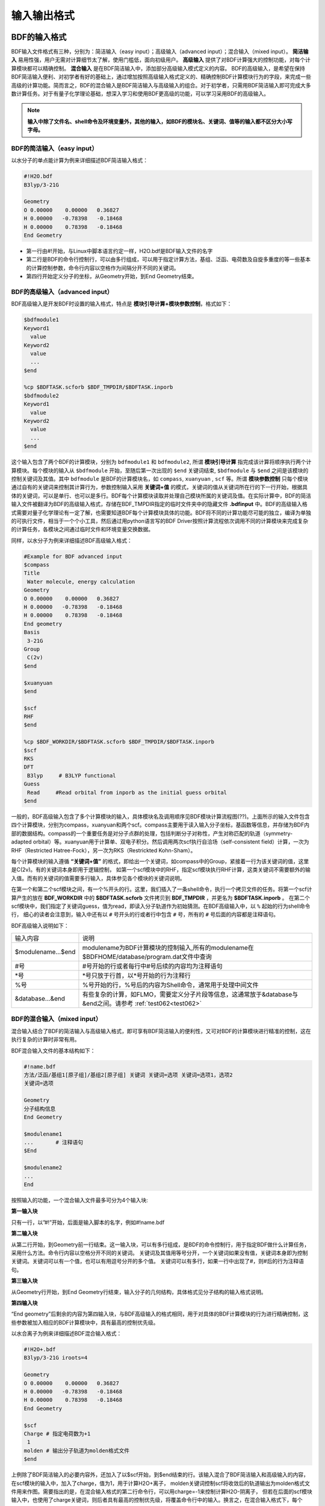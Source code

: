 输入输出格式
************************************

BDF的输入格式
==========================================================================

BDF输入文件格式有三种，分别为：简洁输入（easy input）；高级输入（advanced input）；混合输入（mixed input）。 **简洁输入** 易用性强，用户无需对计算细节太了解，使用门槛低，面向初级用户。 **高级输入** 提供了对BDF计算强大的控制功能，对每个计算模块都可以精确控制。 **混合输入** 是在BDF简洁输入中，添加部分高级输入模式定义的内容。 BDF的高级输入，是希望在保持BDF简洁输入便利、对初学者有好的基础上，通过增加按照高级输入格式定义的、精确控制BDF计算模块行为的字段，来完成一些高级的计算功能。简而言之，BDF的混合输入是BDF简洁输入与高级输入的组合。对于初学者，只需用BDF简洁输入即可完成大多数计算任务。对于有量子化学理论基础，想深入学习和使用BDF更高级的功能，可以学习采用BDF的高级输入。

.. note::

   **输入中除了文件名、shell命令及环境变量外，其他的输入，如BDF的模块名、关键词、值等的输入都不区分大小写字母。**

..


BDF的简洁输入（easy input）
--------------------------------------------------------------------------

以水分子的单点能计算为例来详细描述BDF简洁输入格式：

.. code-block:: bdf

  #!H2O.bdf
  B3lyp/3-21G 

  Geometry
  O 0.00000    0.00000   0.36827
  H 0.00000   -0.78398   -0.18468
  H 0.00000    0.78398   -0.18468
  End Geometry

- 第一行由#!开始，与Linux中脚本语言约定一样，H2O.bdf是BDF输入文件的名字
- 第二行是BDF的命令行控制行，可以由多行组成，可以用于指定计算方法，基组、泛函、电荷数及自旋多重度的等一些基本的计算控制参数，命令行内容以空格作为间隔分开不同的关键词。
- 第四行开始定义分子的坐标，从Geometry开始，到End Geometry结束。

BDF的高级输入（advanced input）
--------------------------------------------------------------------------

BDF高级输入是开发BDF时设置的输入格式，特点是 **模块引导计算+模块参数控制**，格式如下：

.. code-block:: bdf

    $bdfmodule1
    Keyword1
      value
    Keyword2
      value
      ...
    $end

    %cp $BDFTASK.scforb $BDF_TMPDIR/$BDFTASK.inporb 
    $bdfmodule2
    Keyword1
      value
    Keyword2
      value
      ...
    $end

这个输入包含了两个BDF的计算模块，分别为 ``bdfmodule1`` 和 ``bdfmodule2``, 所谓 **模块引导计算** 指完成该计算将顺序执行两个计算模块。每个模块的输入从 ``$bdfmodule`` 开始，至随后第一次出现的 ``$end`` 关键词结束, ``$bdfmodule`` 与 ``$end`` 之间是该模块的控制关键词及其值。其中 ``bdfmodule`` 是BDF的计算模块名，如 ``compass``, ``xuanyuan`` , ``scf`` 等。所谓 **模块参数控制** 只每个模块通过自有的关键词来控制其计算行为，参数控制输入采用 **关键词+值** 的模式，关键词的值从关键词所在行的下一行开始，根据具体的关键词，可以是单行、也可以是多行。BDF每个计算模块读取并处理自己模块所属的关键词及值。在实际计算中，BDF的简洁输入文件被翻译为BDF的高级输入格式，存储在BDF_ΤΜPDIR指定的临时文件夹中的隐藏文件 **.bdfinput** 中。BDF的高级输入格式需要对量子化学理论有一定了解，也需要知道BDF每个计算模块具体的功能。BDF将不同的计算功能尽可能的独立，编译为单独的可执行文件，相当于一个个小工具，然后通过用python语言写的BDF Driver按照计算流程依次调用不同的计算模块来完成复杂的计算任务，各模块之间通过临时文件和环境变量交换数据。


同样，以水分子为例来详细描述BDF高级输入格式：

.. code-block:: bdf

  #Example for BDF advanced input
  $compass
  Title
   Water molecule, energy calculation
  Geometry
  O 0.00000    0.00000   0.36827
  H 0.00000   -0.78398   -0.18468
  H 0.00000    0.78398   -0.18468
  End geometry
  Basis
   3-21G
  Group
   C(2v)
  $end

  $xuanyuan
  $end

  $scf
  RHF
  $end

  %cp $BDF_WORKDIR/$BDFTASK.scforb $BDF_TMPDIR/$BDFTASK.inporb
  $scf
  RKS
  DFT
   B3lyp     # B3LYP functional
  Guess 
   Read     #Read orbital from inporb as the initial guess orbital
  $end

一般的，BDF高级输入包含了多个计算模块的输入，具体模块名及调用顺序见BDF模块计算流程图(??)。上面所示的输入文件包含四个计算模块，分别为compass，xuanyuan和两个scf。compass主要用于读入输入分子坐标，基函数等信息，并存储为BDF内部的数据结构。compass的一个重要任务是对分子点群的处理，包括判断分子对称性，产生对称匹配的轨道（symmetry-adapted orbital）等。xuanyuan用于计算单、双电子积分。然后调用两次scf执行自洽场（self-consistent field）计算，一次为RHF（Restricted Hatree-Fock），另一次为RKS（Restrickted Kohn-Sham）。


每个计算模块的输入遵循 **“关键词+值”** 的格式，即给出一个关键词，如compass中的Group，紧接着一行为该关键词的值，这里是C(2v)。有的关键词本身即用于逻辑控制，
如第一个scf模块中的RHF，指定scf模块执行RHF计算，这类关键词不需要额外的输入值。而有的关键词的值需要多行输入，具体参见各个模块的关键词说明。



在第一个和第二个scf模块之间，有一个%开头的行。这里，我们插入了一条shell命令，执行一个拷贝文件的任务。将第一个scf计算产生的放在 **BDF_WORKDIR** 中的 **$BDFTASK.scforb** 文件拷贝到 **BDF_TMPDIR** ，并更名为 **$BDFTASK.inporb** 。
在第二个scf模块中，我们指定了关键词guess，值为read，即读入分子轨道作为初始猜测。在BDF高级输入中，以 ``%`` 起始的行为shell命令行，
细心的读者会注意到，输入中还有以 ``#`` 号开头的行或者行中包含 ``#`` 号，所有的 ``#`` 号后面的内容都是注释语句。

BDF高级输入说明如下：

+---------------------+--------------------------------------------------------------------------------------------------------------------+
| 输入内容            | 说明                                                                                                               |
+---------------------+--------------------------------------------------------------------------------------------------------------------+
| $modulename...$end  |  modulename为BDF计算模块的控制输入,所有的modulename在$BDFHOME/database/program.dat文件中查询                       |  
+---------------------+--------------------------------------------------------------------------------------------------------------------+
| #号                 | #号开始的行或者每行中#号后续的内容均为注释语句                                                                     |
+---------------------+--------------------------------------------------------------------------------------------------------------------+
| \*号                | \*号只放于行首，以*号开始的行为注释行                                                                              |
+---------------------+--------------------------------------------------------------------------------------------------------------------+
| %号                 | %号开始的行，%号后的内容为Shell命令，通常用于处理中间文件                                                          | 
+---------------------+--------------------------------------------------------------------------------------------------------------------+
| &database...&end    | 有些复杂的计算，如FLMO，需要定义分子片段等信息，这通常放于&database与&end之间。请参考 :ref:`test062<test062>`      |  
+---------------------+--------------------------------------------------------------------------------------------------------------------+



BDF的混合输入（mixed input）
--------------------------------------------------------------------------

混合输入结合了BDF的简洁输入与高级输入格式，即可享有BDF简洁输入的便利性，又可对BDF的计算模块进行精准的控制，这在执行复杂的计算时非常有用。

BDF混合输入文件的基本结构如下：

.. code-block:: bdf

  #!name.bdf
  方法/泛函/基组1[原子组]/基组2[原子组] 关键词 关键词=选项 关键词=选项1，选项2
  关键词=选项

  Geometry
  分子结构信息
  End Geometry 

  $modulename1
  ...       # 注释语句
  $End

  $modulename2
  ...
  End


按照输入的功能，一个混合输入文件最多可分为4个输入块:

**第一输入块** 

只有一行，以”#!”开始，后面是输入脚本的名字，例如#!name.bdf

**第二输入块** 


从第二行开始，到Geometry前一行结束。这一输入块，可以有多行组成，是BDF的命令控制行，用于指定BDF做什么计算任务，采用什么方法。命令行内容以空格分开不同的关键词。
关键词及其值用等号分开，一个关键词如果没有值，关键词本身即为控制关键词。关键词可以有一个值，也可以有用逗号分开的多个值。
关键词可以有多行，如果一行中出现了#，则#后的行为注释语句。

**第三输入块** 


从Geometry行开始，到End Geometry行结束，输入分子的几何结构，具体格式见分子结构的输入格式说明。

**第四输入块** 


“End geometry”后剩余的内容为第四输入块，与BDF高级输入的格式相同，用于对具体的BDF计算模块的行为进行精确控制，这些参数被加入相应的BDF计算模块中，具有最高的控制优先级。

以水合离子为例来详细描述BDF混合输入格式：

.. code-block:: bdf

  #!H2O+.bdf
  B3lyp/3-21G iroots=4 

  Geometry
  O 0.00000    0.00000   0.36827
  H 0.00000   -0.78398   -0.18468
  H 0.00000    0.78398   -0.18468
  End Geometry

  $scf
  Charge # 指定电荷数为+1
   1
  molden # 输出分子轨道为molden格式文件
  $end

上例除了BDF简洁输入的必要内容外，还加入了以$scf开始，到$end结束的行。该输入混合了BDF简洁输入和高级输入的内容，在scf模块的输入中，加入了charge，值为1，用于计算H2O+离子，
molden关键词控制scf将收敛后的轨道输出为molden格式文件用来作图。需要指出的是，在混合输入格式的第二行命令行，可以用charge=-1来控制计算H2O-阴离子，
但若在后面的scf模块输入中，也使用了charge关键词，则后者具有最高的控制优先级，将覆盖命令行中的输入。换言之，在混合输入格式下，每个BDF计算模块的高级输入关键词具有最高的控制优先级。

分子结构的输入格式
==========================================================================

BDF的分子结构输入从 ``Geometry`` 开始，到 ``End geometry`` 结束，可以按照直角坐标，内坐标，或者指定xyz文件格式的三种方式输入。

.. Warning::
    BDF默认输入的坐标单位为埃(angstrom)，如果需要使用原子单位输入分子结构，需用关键词 ``unit=Bohr`` 来指定。BDF的简洁输入模式下， ``unit=Bohr`` 放在第二行控制行。 如果是高级输入模式，在Compass模块使用关键词 ``unit`` ，并指定值为Bohr。


直角坐标格式输入
--------------------------------------------------------------------------

.. code-block:: bdf

   Geometry
   O  0.00000   0.00000    0.36937
   H  0.00000  -0.78398   -0.18468 
   H  0.00000   0.78398   -0.18468 
   End geometry

内坐标格式输入
--------------------------------------------------------------------------

内坐标采用定义键长、键角、二面角的格式输入，模式入下：

.. code-block:: bdf

   Geometry
   原子1
   原子2 1   R21                  # R12为原子2、1之间键长
   原子3 1   R31  2 A312          # R31为原子3、1之间键长， A312为原子3、1、2定义的键角
   原子4 3   R43  2 A432 1 D4321  # R43为原子4、3之间键长， A432为原子4、3、2定义的键角，D4321为原子4、3、2、1定义的二面角
   原子5 3   R53  4 A534 1 D5341  # R53为原子5、3之间键长， A534为原子5、3、4定义的键角，D5341为原子5、4、3、1定义的二面角 
   ...
   ...
   End Geometry

具体的，对于水分子，内坐标输入如下：

.. code-block:: bdf
 
 Geometry
 O
 H  1   0.9
 H  1   0.9. 2.0 109.0
 End geometry

内坐标输入，利用变量定义内坐标数值如下：

.. code-block:: bdf
 
 Geometry
 O
 H  1   R1
 H  1   R1  2  A1

 R1 = 0.9
 A1 = 109.0
 End geometry

内坐标格式输入，势能面扫描如下：

例1：H2O的坐标输入，势能面扫描，键长从0.75 开始，按照0.05 step，计算20个点。

.. code-block:: bdf
 
 Geometry
 O
 H  1   R1
 H  1   R1  2  109

 R1  0.75 0.05 20
 End geometry

例2：H2O的坐标输入，势能面扫描，键长从0.75 开始，按照0.05 step，计算20个点。SCF通过Read获取初始猜测轨道。

.. code-block:: bdf

 #! h2oscan.bdf  
 B3lyp/3-21G Scan Guess=read

 Geometry
 O
 H  1   R1
 H  1   R1  2  A1

 A1 = 109.0

 R1 0.75 0.05 20
 End geometry

从指定文件中读入分子坐标
--------------------------------------------------------------------------

.. code-block:: bdf
 
 Geometry
 file=filename.xyz
 End geometry


BDF输出文件格式
==========================================================================


+--------------------+-------------------------+------------------------------------------------------------------------------------------+
|    文件            |         扩展名          |     说明                                                                                 |
+====================+=========================+==========================================================================================+
|                    |       .chkfil           |                                                                                          |  
+--------------------+-------------------------+------------------------------------------------------------------------------------------+
|                    |       .datapunch        |                                                                                          |
+--------------------+-------------------------+------------------------------------------------------------------------------------------+
|                    |       .optgeom          |                                                                                          |
+--------------------+-------------------------+------------------------------------------------------------------------------------------+
|                    |       .finaldens        |                                                                                          | 
+--------------------+-------------------------+------------------------------------------------------------------------------------------+
|                    |       .scforb           |                                                                                          |  
+--------------------+-------------------------+------------------------------------------------------------------------------------------+
|                    |       .thiophene        |                                                                                          |  
+--------------------+-------------------------+------------------------------------------------------------------------------------------+
|                    |       .out              |                                                                                          |  
+--------------------+-------------------------+------------------------------------------------------------------------------------------+


chkfil
--------------------------------------------------------------------------

datapunch
--------------------------------------------------------------------------

optgeom
--------------------------------------------------------------------------

finaldens
--------------------------------------------------------------------------

scforb
--------------------------------------------------------------------------

thiophene
--------------------------------------------------------------------------

out
--------------------------------------------------------------------------


量子化学常用单位及换算
==========================================================================

量子化学程序大部分内部运算使用原子单位制（atomic unit, au.）。这使得各种计算公式中不需要涉及单位转换，既使得代码简洁，也避免额外的运算和精度损失。量化程序输出中间数据时一般也用原子单位制，但输出有化学意义的数据时大多还是会转换成常用的单位。

 * 能量 1 a.u. = 1 Hartree
 * 质量 1 a.u. = 1 me（电子质量）
 * 长度 1 a.u. = 1 Bohr
 * 电量 1 a.u. = 1 e = 1.6022E-19C
 * 电子密度 1 a.u. = 1e/Bohr3
 * 偶极矩 1 a.u. = 1 e" Bohr = 0.97174E22 V/m2 = 2.5417462 Debye
 * 静电势 1 a.u. = 1 Hartree/e
 * 电场 1 a.u. = 1 Hartree/(Bohr*e) = 51421 V/Angstrom

能量单位换算
----------------------------------------------

+-------------------+---------------------+---------------------+---------------------+---------------------+-------------------+
| 1 unit =          | Hartree             | kJ·mol :sup:`-1`    | kcal·mol :sup:`-1`  |      eV             |  cm :sup:`-1`     |
+-------------------+---------------------+---------------------+---------------------+---------------------+-------------------+
| Hartree           |   1                 |    2625.50          |     627.51          |    27.212           | 2.1947×10 :sup:`5`|
+-------------------+---------------------+---------------------+---------------------+---------------------+-------------------+
| kJ·mol :sup:`-1`  | 3.8088×10 :sup:`-4` |     1               |     0.23901         | 1.0364×10 :sup:`-2` |   83.593          |
+-------------------+---------------------+---------------------+---------------------+---------------------+-------------------+
| kcal·mol :sup:`-1`| 1.5936×10 :sup:`-3` |     4.184           |     1               | 4.3363×10 :sup:`-2` |   349.75          |
+-------------------+---------------------+---------------------+---------------------+---------------------+-------------------+
|    eV             | 3.6749×10 :sup:`-2` |     96.485          |     23.061          |       1             |   8065.5          |
+-------------------+---------------------+---------------------+---------------------+---------------------+-------------------+
|    cm :sup:`-1`   | 4.5563×10 :sup:`-6` | 1.1963×10 :sup:`-2` | 2.8591×10 :sup:`-3` | 1.2398×10 :sup:`-4` |       1           |
+-------------------+---------------------+---------------------+---------------------+---------------------+-------------------+

长度单位换算
----------------------------------------------

+-------------------+---------------------+---------------------+---------------------+
| 1 unit =          | Bohr                |     Angstrom        |         nm          |
+-------------------+---------------------+---------------------+---------------------+
| Bohr              |   1                 |    0.52917720859    |     0.052917720859  |
+-------------------+---------------------+---------------------+---------------------+
| Angstrom          | 1.88972613          |     1               |     0.1             |
+-------------------+---------------------+---------------------+---------------------+
|     nm            | 0.188972613         |     10              |     1               |
+-------------------+---------------------+---------------------+---------------------+

